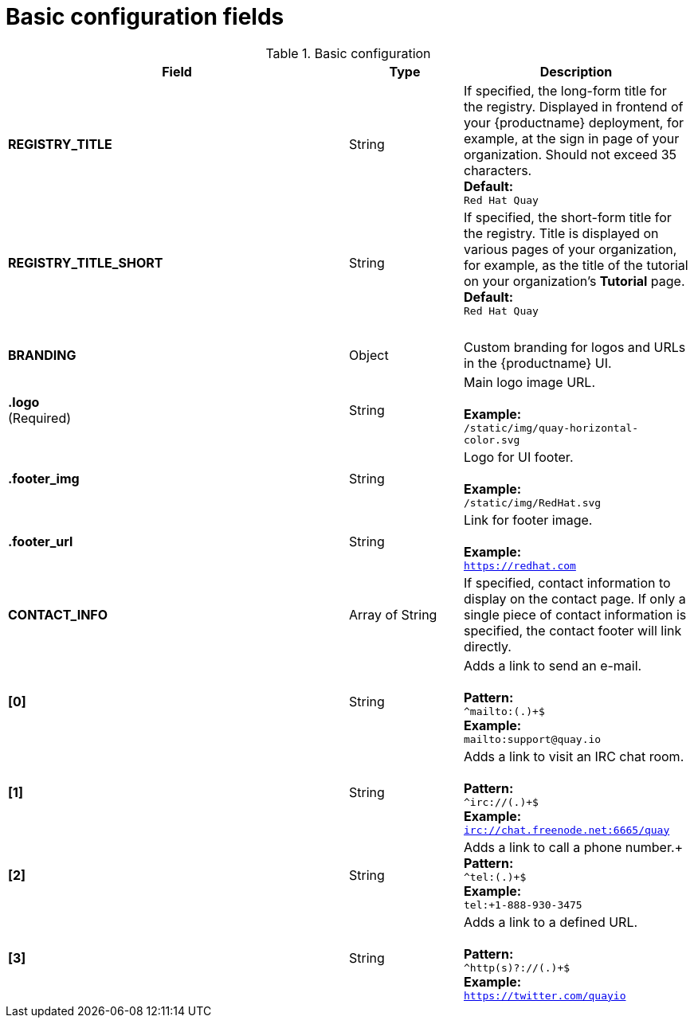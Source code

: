 [[config-fields-basic]]
= Basic configuration fields

.Basic configuration
[cols="3a,1a,2a",options="header"]
|===
| Field | Type | Description
| **REGISTRY_TITLE** | String | If specified, the long-form title for the registry. Displayed in frontend of your {productname} deployment, for example, at the sign in page of your organization. Should not exceed 35 characters.
 +
**Default:** +
`Red Hat Quay`
| **REGISTRY_TITLE_SHORT** | String | If specified, the short-form title for the registry. Title is displayed on various pages of your organization, for example, as the title of the tutorial on your organization's *Tutorial* page.
 +
**Default:** +
`Red Hat Quay`
| {nbsp} | {nbsp} |{nbsp}
| **BRANDING** | Object | Custom branding for logos and URLs in the {productname} UI.

| **.logo** +
(Required) |  String |  Main logo image URL. +
 +
**Example:** +
`/static/img/quay-horizontal-color.svg`
| **.footer_img** | String |  Logo for UI footer. +
 +
**Example:** +
`/static/img/RedHat.svg`
| **.footer_url** | String | Link for footer image. +
 +
**Example:** +
`https://redhat.com`

| **CONTACT_INFO** | Array of String | If specified, contact information to display on the contact page. If only a single piece of contact information is specified, the contact footer will link directly.
|**[0]** | String | Adds a link to send an e-mail. +
 +
**Pattern:** +
`^mailto:(.)+$` +
**Example:** +
`mailto:support@quay.io`
|**[1]** | String | Adds a link to visit an IRC chat room. +
 +
**Pattern:** +
`^irc://(.)+$` +
**Example:** +
`irc://chat.freenode.net:6665/quay`

|**[2]** | String | Adds a link to call a phone number.+
 +
**Pattern:** +
`^tel:(.)+$` +
**Example:** +
`tel:+1-888-930-3475`

|**[3]** | String |Adds a link to a defined URL. +
 +
**Pattern:** +
`^http(s)?://(.)+$` +
**Example:** +
`https://twitter.com/quayio`
|===